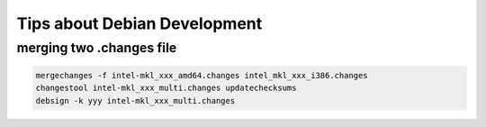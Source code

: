 Tips about Debian Development
=============================

merging two .changes file
-------------------------

.. code::

   mergechanges -f intel-mkl_xxx_amd64.changes intel_mkl_xxx_i386.changes
   changestool intel-mkl_xxx_multi.changes updatechecksums
   debsign -k yyy intel-mkl_xxx_multi.changes
